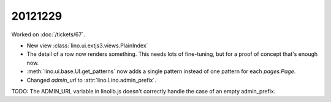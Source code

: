 20121229
========

Worked on :doc:`/tickets/67`.

- New view :class:`lino.ui.extjs3.views.PlainIndex`

- The detail of a row now renders something. This needs lots of fine-tuning, 
  but for a proof of concept that's enough now.

- :meth:`lino.ui.base.UI.get_patterns` now adds a single pattern instead 
  of one pattern for each `pages.Page`.
  
- Changed `admin_url` to :attr:`lino.Lino.admin_prefix`.

TODO: The ADMIN_URL variable in linolib.js doesn't 
correctly handle the case of an empty admin_prefix.